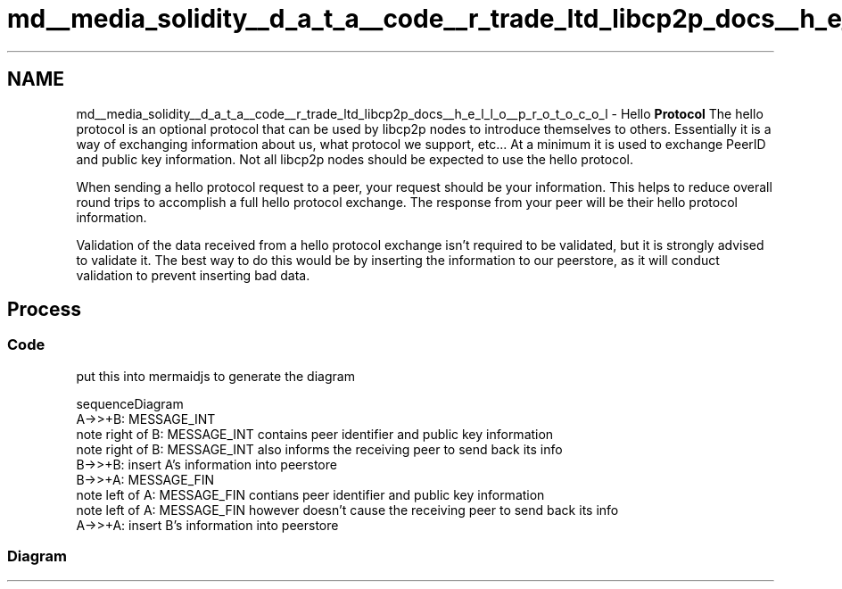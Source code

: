 .TH "md__media_solidity__d_a_t_a__code__r_trade_ltd_libcp2p_docs__h_e_l_l_o__p_r_o_t_o_c_o_l" 3 "Thu Aug 6 2020" "libcp2p" \" -*- nroff -*-
.ad l
.nh
.SH NAME
md__media_solidity__d_a_t_a__code__r_trade_ltd_libcp2p_docs__h_e_l_l_o__p_r_o_t_o_c_o_l \- Hello \fBProtocol\fP 
The hello protocol is an optional protocol that can be used by libcp2p nodes to introduce themselves to others\&. Essentially it is a way of exchanging information about us, what protocol we support, etc\&.\&.\&. At a minimum it is used to exchange PeerID and public key information\&. Not all libcp2p nodes should be expected to use the hello protocol\&.
.PP
When sending a hello protocol request to a peer, your request should be your information\&. This helps to reduce overall round trips to accomplish a full hello protocol exchange\&. The response from your peer will be their hello protocol information\&.
.PP
Validation of the data received from a hello protocol exchange isn't required to be validated, but it is strongly advised to validate it\&. The best way to do this would be by inserting the information to our peerstore, as it will conduct validation to prevent inserting bad data\&.
.SH "Process"
.PP
.SS "Code"
put this into mermaidjs to generate the diagram
.PP
.PP
.nf
sequenceDiagram
    A->>+B: MESSAGE_INT
    note right of B: MESSAGE_INT contains peer identifier and public key information
    note right of B: MESSAGE_INT also informs the receiving peer to send back its info
    B->>+B: insert A's information into peerstore
    B->>+A: MESSAGE_FIN
    note left of A: MESSAGE_FIN contians peer identifier and public key information
    note left of A: MESSAGE_FIN however doesn't cause the receiving peer to send back its info
    A->>+A: insert B's information into peerstore
.fi
.PP
.SS "Diagram"
 
